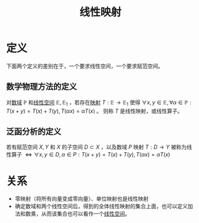 #+title: 线性映射
#+roam_alias: 线性算子
#+roam_tags: 线性代数

* 定义
下面两个定义的差别在于，一个要求线性空间，一个要求赋范空间。

** 数学物理方法的定义
对[[file:20201019232551-域.org][数域]] \(\mathbb{P} \) 和[[file:20201016153155-线性空间.org][线性空间]] \(\mathbb{E} ,\mathbb{E} _1\) ，若存在[[file:20201009224938-映射.org][映射]] \(T:\mathbb{E} \to \mathbb{E}_1  \) 使得
\(\forall x,y \in \mathbb{E} ,\forall \alpha \in \mathbb{P} :T(x+y) = T(x)+T(y),T(\alpha x) = \alpha T(x)\) 。
则称 \(T\) 是线性映射，或线性算子。

** 泛函分析的定义
若有赋范空间 \(X,Y\) 和 \(X\) 的子空间 \(D\subset X\) ，以及数域 \(P\) 映射 \(T:D\to Y\) 被称为线性算子
\(\iff\forall x,y \in D,\alpha \in P:T(x+y)=T(x)+T(y),T(\alpha x)=\alpha T(x)\)

* 关系
- 零映射（将所有向量变成零向量）、单位映射也是线性映射
- 确定数域和两个线性空间后，得到的全体线性映射的集合上面，也可以定义加法和数乘，从而该集合也可以看作一个[[file:20201016153155-线性空间.org][线性空间]]。
